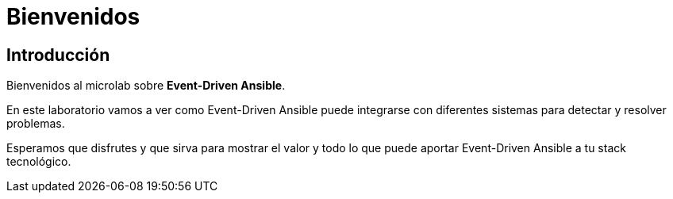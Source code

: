 = Bienvenidos
:page-layout: home
:!sectids:

== Introducción

Bienvenidos al microlab sobre *Event-Driven Ansible*. 

En este laboratorio vamos a ver como Event-Driven Ansible puede integrarse con diferentes sistemas para detectar y resolver problemas.

Esperamos que disfrutes y que sirva para mostrar el valor y todo lo que puede aportar Event-Driven Ansible a tu stack tecnológico.


